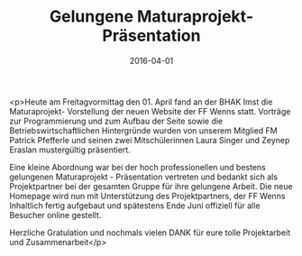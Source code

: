 #+TITLE: Gelungene Maturaprojekt- Präsentation
#+DATE: 2016-04-01
#+FACEBOOK_URL: https://facebook.com/ffwenns/posts/1079931648748626

<p>Heute am Freitagvormittag den 01. April fand an der BHAK Imst die Maturaprojekt- Vorstellung der neuen Website der FF Wenns statt. Vorträge zur Programmierung und zum Aufbau der Seite sowie die Betriebswirtschaftlichen Hintergründe wurden von unserem Mitglied FM Patrick Pfefferle und seinen zwei Mitschülerinnen Laura Singer und Zeynep Eraslan mustergültig präsentiert. 

Eine kleine Abordnung war bei der hoch professionellen und bestens gelungenen Maturaprojekt - Präsentation vertreten und bedankt sich als Projektpartner bei der gesamten Gruppe für ihre gelungene Arbeit. Die neue Homepage wird nun mit Unterstützung des Projektpartners, der FF Wenns Inhaltlich fertig aufgebaut und spätestens Ende Juni offiziell für alle Besucher online gestellt. 

Herzliche Gratulation und nochmals vielen DANK für eure tolle Projektarbeit und Zusammenarbeit</p>
